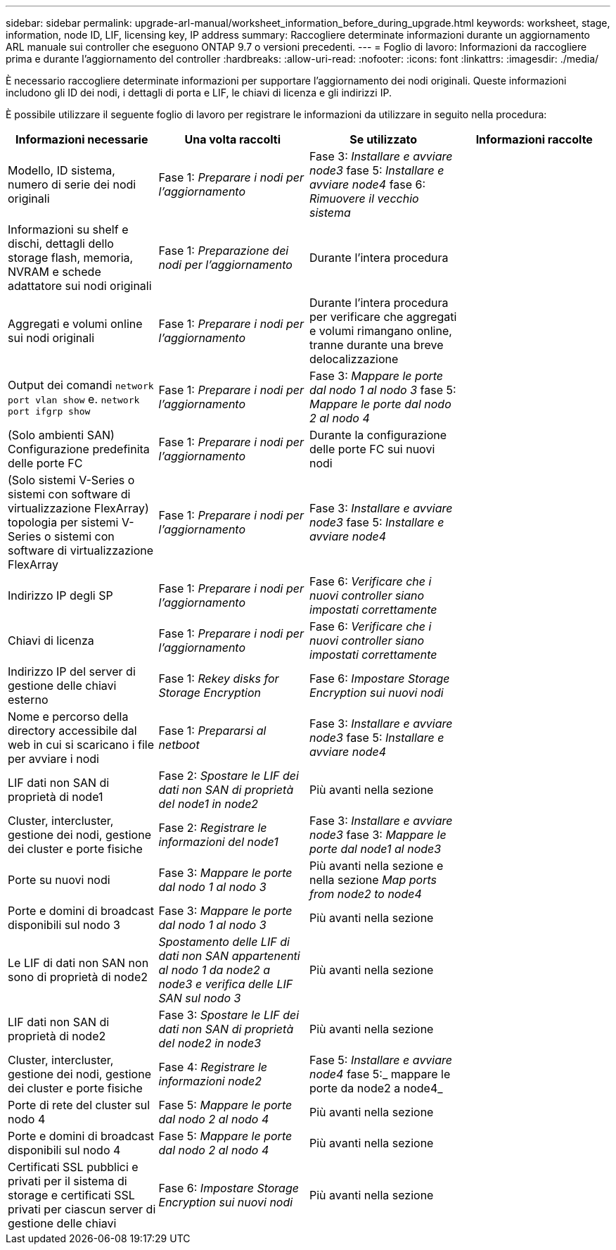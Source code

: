---
sidebar: sidebar 
permalink: upgrade-arl-manual/worksheet_information_before_during_upgrade.html 
keywords: worksheet, stage, information, node ID, LIF, licensing key, IP address 
summary: Raccogliere determinate informazioni durante un aggiornamento ARL manuale sui controller che eseguono ONTAP 9.7 o versioni precedenti. 
---
= Foglio di lavoro: Informazioni da raccogliere prima e durante l'aggiornamento del controller
:hardbreaks:
:allow-uri-read: 
:nofooter: 
:icons: font
:linkattrs: 
:imagesdir: ./media/


[role="lead"]
È necessario raccogliere determinate informazioni per supportare l'aggiornamento dei nodi originali. Queste informazioni includono gli ID dei nodi, i dettagli di porta e LIF, le chiavi di licenza e gli indirizzi IP.

È possibile utilizzare il seguente foglio di lavoro per registrare le informazioni da utilizzare in seguito nella procedura:

|===
| Informazioni necessarie | Una volta raccolti | Se utilizzato | Informazioni raccolte 


| Modello, ID sistema, numero di serie dei nodi originali | Fase 1: _Preparare i nodi per l'aggiornamento_ | Fase 3: _Installare e avviare node3_ fase 5: _Installare e avviare node4_ fase 6: _Rimuovere il vecchio sistema_ |  


| Informazioni su shelf e dischi, dettagli dello storage flash, memoria, NVRAM e schede adattatore sui nodi originali | Fase 1: _Preparazione dei nodi per l'aggiornamento_ | Durante l'intera procedura |  


| Aggregati e volumi online sui nodi originali | Fase 1: _Preparare i nodi per l'aggiornamento_ | Durante l'intera procedura per verificare che aggregati e volumi rimangano online, tranne durante una breve delocalizzazione |  


| Output dei comandi `network port vlan show` e. `network port ifgrp show` | Fase 1: _Preparare i nodi per l'aggiornamento_ | Fase 3: _Mappare le porte dal nodo 1 al nodo 3_ fase 5: _Mappare le porte dal nodo 2 al nodo 4_ |  


| (Solo ambienti SAN) Configurazione predefinita delle porte FC | Fase 1: _Preparare i nodi per l'aggiornamento_ | Durante la configurazione delle porte FC sui nuovi nodi |  


| (Solo sistemi V-Series o sistemi con software di virtualizzazione FlexArray) topologia per sistemi V-Series o sistemi con software di virtualizzazione FlexArray | Fase 1: _Preparare i nodi per l'aggiornamento_ | Fase 3: _Installare e avviare node3_ fase 5: _Installare e avviare node4_ |  


| Indirizzo IP degli SP | Fase 1: _Preparare i nodi per l'aggiornamento_ | Fase 6: _Verificare che i nuovi controller siano impostati correttamente_ |  


| Chiavi di licenza | Fase 1: _Preparare i nodi per l'aggiornamento_ | Fase 6: _Verificare che i nuovi controller siano impostati correttamente_ |  


| Indirizzo IP del server di gestione delle chiavi esterno | Fase 1: _Rekey disks for Storage Encryption_ | Fase 6: _Impostare Storage Encryption sui nuovi nodi_ |  


| Nome e percorso della directory accessibile dal web in cui si scaricano i file per avviare i nodi | Fase 1: _Prepararsi al netboot_ | Fase 3: _Installare e avviare node3_ fase 5: _Installare e avviare node4_ |  


| LIF dati non SAN di proprietà di node1 | Fase 2: _Spostare le LIF dei dati non SAN di proprietà del node1 in node2_ | Più avanti nella sezione |  


| Cluster, intercluster, gestione dei nodi, gestione dei cluster e porte fisiche | Fase 2: _Registrare le informazioni del node1_ | Fase 3: _Installare e avviare node3_ fase 3: _Mappare le porte dal node1 al node3_ |  


| Porte su nuovi nodi | Fase 3: _Mappare le porte dal nodo 1 al nodo 3_ | Più avanti nella sezione e nella sezione _Map ports from node2 to node4_ |  


| Porte e domini di broadcast disponibili sul nodo 3 | Fase 3: _Mappare le porte dal nodo 1 al nodo 3_ | Più avanti nella sezione |  


| Le LIF di dati non SAN non sono di proprietà di node2 | _Spostamento delle LIF di dati non SAN appartenenti al nodo 1 da node2 a node3 e verifica delle LIF SAN sul nodo 3_ | Più avanti nella sezione |  


| LIF dati non SAN di proprietà di node2 | Fase 3: _Spostare le LIF dei dati non SAN di proprietà del node2 in node3_ | Più avanti nella sezione |  


| Cluster, intercluster, gestione dei nodi, gestione dei cluster e porte fisiche | Fase 4: _Registrare le informazioni node2_ | Fase 5: _Installare e avviare node4_ fase 5:_ mappare le porte da node2 a node4_ |  


| Porte di rete del cluster sul nodo 4 | Fase 5: _Mappare le porte dal nodo 2 al nodo 4_ | Più avanti nella sezione |  


| Porte e domini di broadcast disponibili sul nodo 4 | Fase 5: _Mappare le porte dal nodo 2 al nodo 4_ | Più avanti nella sezione |  


| Certificati SSL pubblici e privati per il sistema di storage e certificati SSL privati per ciascun server di gestione delle chiavi | Fase 6: _Impostare Storage Encryption sui nuovi nodi_ | Più avanti nella sezione |  
|===